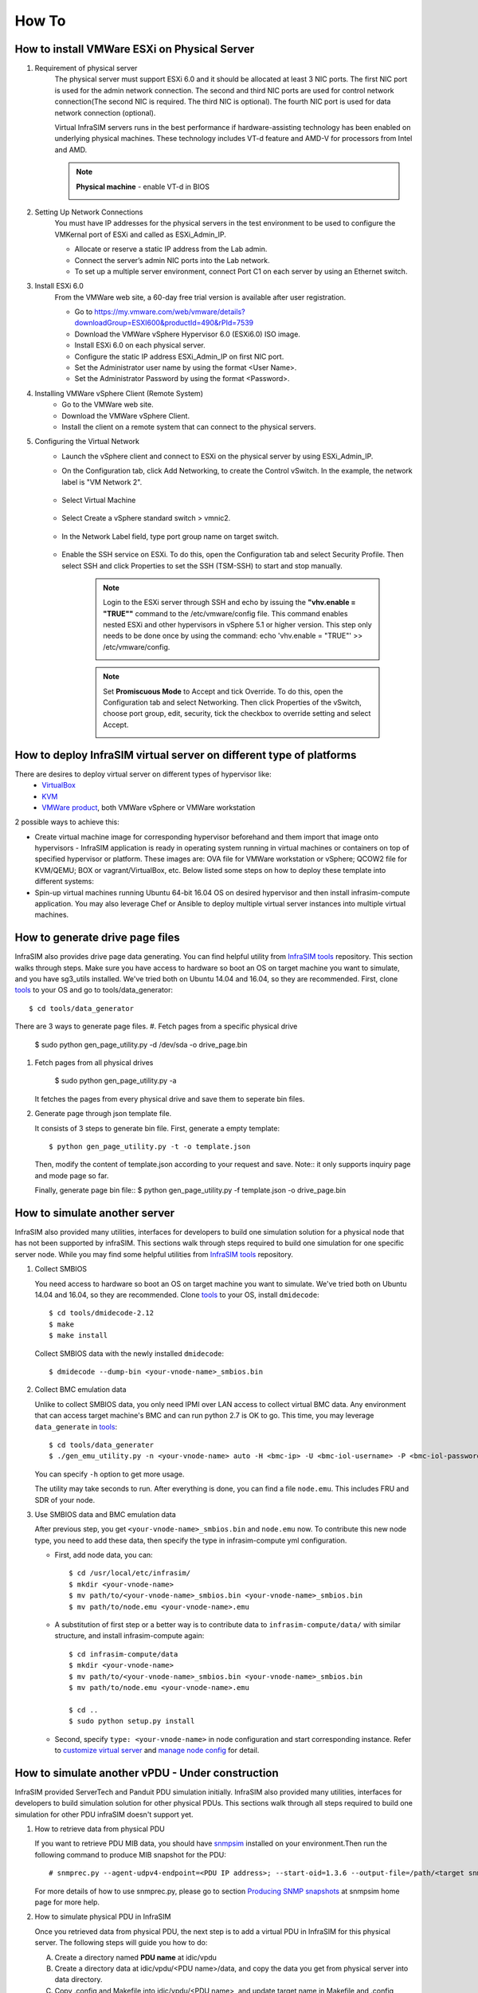 How To
=========================


How to install VMWare ESXi on Physical Server
------------------------------------

.. _Requirement of physical server:

#. Requirement of physical server
    The physical server must support ESXi 6.0 and it should be allocated at least 3 NIC ports. The first NIC port is used for the admin network connection. The second and third NIC ports are used for control network connection(The second NIC is required. The third NIC is optional). The fourth NIC port is used for data network connection (optional).

    Virtual InfraSIM servers runs in the best performance if hardware-assisting technology has been enabled on underlying physical machines. These technology includes VT-d feature and AMD-V for processors from Intel and AMD.

    .. note:: **Physical machine** - enable VT-d in BIOS

        .. image:: _static/configBIOSpng.png
            :height: 400
            :align: center

#. Setting Up Network Connections
    You must have IP addresses for the physical servers in the test environment to be used to configure the VMKernal port of ESXi and called as ESXi_Admin_IP.

    * Allocate or reserve a static IP address from the Lab admin.
    * Connect the server’s admin NIC ports into the Lab network.
    * To set up a multiple server environment, connect Port C1 on each server by using an Ethernet switch.

#. Install ESXi 6.0
    From the VMWare web site, a 60-day free trial version is available after user registration.

    * Go to https://my.vmware.com/web/vmware/details?downloadGroup=ESXI600&productId=490&rPId=7539
    * Download the VMWare vSphere Hypervisor 6.0 (ESXi6.0) ISO image.
    * Install ESXi 6.0 on each physical server.
    * Configure the static IP address ESXi_Admin_IP on first NIC port.
    * Set the Administrator user name by using the format <User Name>.
    * Set the Administrator Password by using the format <Password>.

#. Installing VMWare vSphere Client (Remote System)
    * Go to the VMWare web site.
    * Download the VMWare vSphere Client.
    * Install the client on a remote system that can connect to the physical servers.

#. Configuring the Virtual Network
    * Launch the vSphere client and connect to ESXi on the physical server by using ESXi_Admin_IP.

    * On the Configuration tab, click Add Networking, to create the Control vSwitch. In the example, the network label is "VM Network 2".
    
        .. image:: _static/virtualnetwork1.png
            :height: 400
            :align: center

    * Select Virtual Machine
    
        .. image:: _static/virtualnetwork2.png
            :height: 400
            :align: center

    * Select Create a vSphere standard switch > vmnic2.
    
        .. image:: _static/virtualnetwork3.png
            :height: 400
            :align: center

    * In the Network Label field, type port group name on target switch.
    
        .. image:: _static/virtualnetwork4.png
            :height: 300
            :align: center

    * Enable the SSH service on ESXi. To do this, open the Configuration tab and select Security Profile. Then select SSH and click Properties to set the SSH (TSM-SSH) to start and stop manually.

        .. note:: Login to the ESXi server through SSH and echo by issuing the **"vhv.enable = "TRUE""** command to the /etc/vmware/config file. This command enables nested ESXi and other hypervisors in vSphere 5.1 or higher version. This step only needs to be done once by using the command: echo 'vhv.enable = "TRUE"' >> /etc/vmware/config.
    
            .. image:: _static/ssh_ESXi.png
                :height: 300
                :align: center

        .. note:: Set **Promiscuous Mode** to Accept and tick Override. To do this, open the Configuration tab and select Networking. Then click Properties of the vSwitch, choose port group, edit, security, tick the checkbox to override setting and select Accept.    
    
            .. image:: _static/virtualnetwork5.png
                :height: 300
                :align: center


How to deploy InfraSIM virtual server on different type of platforms
------------------------------------------------------------------------------------

There are desires to deploy virtual server on different types of hypervisor like:
    -  `VirtualBox <https://www.virtualbox.org/>`_
    -  `KVM <http://www.linux-kvm.org>`_
    -  `VMWare product <https://www.vmware.com>`_, both VMWare vSphere or VMWare workstation

2 possible ways to achieve this:

* Create virtual machine image for corresponding hypervisor beforehand and them import that image onto hypervisors - InfraSIM application is ready in operating system running in virtual machines or containers on top of specified hypervisor or platform. These images are: OVA file for VMWare workstation or vSphere; QCOW2 file for KVM/QEMU; BOX or vagrant/VirtualBox, etc. Below listed some steps on how to deploy these template into different systems:

* Spin-up virtual machines running Ubuntu 64-bit 16.04 OS on desired hypervisor and then install infrasim-compute application. You may also leverage Chef or Ansible to deploy multiple virtual server instances into multiple virtual machines.   


How to generate drive page files
---------------------------------------------
InfraSIM also provides drive page data generating.
You can find helpful utility from `InfraSIM tools <https://github.com/InfraSIM/tools>`_ repository.
This section walks through steps.
Make sure you have access to hardware so boot an OS on target machine you want to simulate, and you have sg3_utils installed.
We've tried both on Ubuntu 14.04 and 16.04, so they are recommended.
First, clone `tools <https://github.com/InfraSIM/tools>`_ to your OS and go to tools/data_generator::
   
    $ cd tools/data_generator
   
There are 3 ways to generate page files.
#. Fetch pages from a specific physical drive

    $ sudo python gen_page_utility.py -d /dev/sda -o drive_page.bin
    
#. Fetch pages from all physical drives

    $ sudo python gen_page_utility.py -a 

   It fetches the pages from every physical drive and save them to seperate bin files.

#. Generate page through json template file.
   
   It consists of 3 steps to generate bin file.
   First, generate a empty template::
   
   $ python gen_page_utility.py -t -o template.json
   
   Then, modify the content of template.json according to your request and save.
   Note:: it only supports inquiry page and mode page so far.
   
   Finally, generate page bin file::
   $ python gen_page_utility.py -f template.json -o drive_page.bin


How to simulate another server
---------------------------------------------
InfraSIM also provided many utilities, interfaces for developers to build one simulation solution for a physical node that has not been supported by infraSIM.
This sections walk through steps required to build one simulation for one specific server node.
While you may find some helpful utilities from `InfraSIM tools <https://github.com/InfraSIM/tools>`_ repository.

#. Collect SMBIOS

   You need access to hardware so boot an OS on target machine you want to simulate.
   We've tried both on Ubuntu 14.04 and 16.04, so they are recommended.
   Clone `tools <https://github.com/InfraSIM/tools>`_ to your OS, install ``dmidecode``::

    $ cd tools/dmidecode-2.12
    $ make
    $ make install

   Collect SMBIOS data with the newly installed ``dmidecode``::

    $ dmidecode --dump-bin <your-vnode-name>_smbios.bin

#. Collect BMC emulation data

   Unlike to collect SMBIOS data, you only need IPMI over LAN access to collect virtual BMC data.
   Any environment that can access target machine's BMC and can run python 2.7 is OK to go.
   This time, you may leverage ``data_generate`` in `tools <https://github.com/InfraSIM/tools>`_::

    $ cd tools/data_generater
    $ ./gen_emu_utility.py -n <your-vnode-name> auto -H <bmc-ip> -U <bmc-iol-username> -P <bmc-iol-password> -I lanplus

   You can specify ``-h`` option to get more usage.

   The utility may take seconds to run. After everything is done, you can find a file ``node.emu``.
   This includes FRU and SDR of your node.

#. Use SMBIOS data and BMC emulation data

   After previous step, you get ``<your-vnode-name>_smbios.bin`` and ``node.emu`` now.
   To contribute this new node type, you need to add these data, then specify the type in infrasim-compute yml configuration.

   * First, add node data, you can::

        $ cd /usr/local/etc/infrasim/
        $ mkdir <your-vnode-name>
        $ mv path/to/<your-vnode-name>_smbios.bin <your-vnode-name>_smbios.bin
        $ mv path/to/node.emu <your-vnode-name>.emu

   * A substitution of first step or a better way is to contribute data to ``infrasim-compute/data/`` with similar structure, and install infrasim-compute again::

        $ cd infrasim-compute/data
        $ mkdir <your-vnode-name>
        $ mv path/to/<your-vnode-name>_smbios.bin <your-vnode-name>_smbios.bin
        $ mv path/to/node.emu <your-vnode-name>.emu

        $ cd ..
        $ sudo python setup.py install

   * Second, specify ``type: <your-vnode-name>`` in node configuration and start corresponding instance. Refer to `customize virtual server <user_guide.html>`_ and `manage node config <https://github.com/InfraSIM/infrasim-compute/wiki/Manage-node-config>`_ for detail.


How to simulate another vPDU - Under construction
---------------------------------------------------------
InfraSIM provided ServerTech and Panduit PDU simulation initially. InfraSIM also provided many utilities, interfaces for developers to build simulation solution for other physical PDUs. This sections walk through all steps required to build one simulation for other PDU infraSIM doesn't support yet.

#. How to retrieve data from physical PDU

   If you want to retrieve PDU MIB data, you should have `snmpsim <http://snmpsim.sourceforge.net>`_ installed on your environment.Then run the following command to produce MIB snapshot for the PDU::

   # snmprec.py --agent-udpv4-endpoint=<PDU IP address>; --start-oid=1.3.6 --output-file=/path/<target snmprec file>; --variation-module=sql --variation-module-options=dbtype:sqlite3,database:/path/<target pdu database file>,dbtable:snmprec


   For more details of how to use snmprec.py, please go to section `Producing SNMP snapshots <http://snmpsim.sourceforge.net/snapshotting.html>`_ at snmpsim home page for more help.

#. How to simulate physical PDU in InfraSIM

   Once you retrieved data from physical PDU, the next step is to add a virtual PDU in InfraSIM for this physical server. The following steps will guide you how to do:

   A. Create a directory named **PDU name** at idic/vpdu
   B. Create a directory data at idic/vpdu/<PDU name>/data, and copy the data you get from physical server into data directory.

   C. Copy .config and Makefile into idic/vpdu/<PDU name>, and update target name in Makefile and .config

   D. Clone `vpduserv <https://github.com/InfraSIM/vpduserv.git>`_, and implement the new pdu logic based on vendor's PDU spec.


How to integrate RackHD with InfraSIM
--------------------------------------------------

RackHD is an open source project that provides hardware orchestration and management through APIs. For more information about RackHD, go to http://rackhd.readthedocs.io.

The virtual hardware elements(virtual compute node, virtual PDU, virtual Switch) simulated by InfraSIM can be managed by RackHD.

The following picture shows the deployment model for the integration of InfraSIM and RackHD:

.. image:: _static/connections_RackHD.png
           :height: 600
           :align: center

The networking connection between InfraSIM and RackHD is shown below:

.. image:: _static/vmworkstation_infrasim_rackhd_network_connection.png
           :height: 600
           :align: center


Please follow below steps to setup the entire environment. After that, RackHD can discover and manage the virtual server and virtual PDU just as the real physical server and PDU. Note that in the example, virtual machines are spinned up on VMWare workstation. Configuration is similiar on other platforms.

#. Enable VT-d in BIOS on Physical Server as in chapter `11.1 <Requirement of physical server_>`_.

#. Create two virtual machines(for InfraSIM/RackHD respectively) inside VMWare workstation, or use ova images built by InfraSIM and RackHD groups.

#. Create a Custom network(name it ``VMnet2`` here) in VMWare workstation with configuration below:

   .. image:: _static/vmworkstation3.png
              :height: 400
              :width: 400
              :align: center

#. If you are using VMWare workstation linux version, you might need to change some settings in the OS running workstation and the vm running InfraSIM.

    A. In the OS running VMWare workstation, turn on promiscuous mode for virtual nic adapter ``VMnet2``::

        ...
        sudo chmod a+rw /dev/vmnet2
        sudo ifconfig vmnet2 promisc
        ...

    .. image:: _static/vmworkstation8.png
                :height: 400
                :align: center

    B. Turn on nested option for ``kvm_intel`` in InfraSIM vm::

        ...
        sudo rmmod kvm_intel
        sudo modprobe kvm_intel nested=1 ept=1
        ...

    C. In the VMWare workstation, choose the InfraSIM vm and check **Virtualization Intel VT-x/EPT or AMD-V/RVI** in VM settings.

        .. image:: _static/vmworkstation9.png
                   :height: 400
                   :align: center

    D. Restart VMWare workstation and the vms.


#. Configure network connection for InfraSIM virtual machine:

    A. In virtual machine settings, create network adapters:

        .. image:: _static/vmworkstation_infrasim_networking.png
                   :height: 400
                   :align: center

    B. Modify ``/etc/network/interfaces`` for the ``BMC`` and ``CONTROL`` networks::

        ...
        auto <BMC ifname>
        iface <BMC ifname> inet dhcp
        post-up ifconfig <BMC ifname> promisc

        auto <CONTROL ifname>
        iface <CONTROL ifname> inet dhcp
        post-up ifconfig <CONTROL ifname> promisc
        ...

     <BMC ifname> and <CONTROL ifname> are the names of infrasim vm's BMC and CONTROL network adapters. Check ``ifconfig`` to get the ifname.

    C. Create a network bridge and add ``CONTROL`` interface to the bridge referring to `How to create a bridge <https://github.com/InfraSIM/infrasim-compute/wiki/How-to-create-bridge-for-InfraSIM>`_.


#. Configure network connection for RackHD virtual machine:

    RackHD server should be configured with as least two networks, ``"Admin network"`` and ``"Control Network"``.

    * "Admin Network" is used to communicate with external servers
    * "Control Network" is used to control the virtual servers.

    A. In virtual machine settings, create network adapters:

    .. image:: _static/vmworkstation_rackhd_networking.png
               :height: 400
               :align: center

    B. In ``/etc/network/interfaces``, configure the ``CONTROL`` network interface to static::

        ...
        auto <CONTROL ifname>
        iface <CONTROL ifname> inet static
        address  172.31.128.1
        netmask 255.255.240.0
        ...

     Check ``ifconfig`` to find <CONTROL ifname> for ``CONTROL`` network and fill in the commands above.

#. Install RackHD from source code.
   Please refer `RackHD document <http://rackhd.readthedocs.io/en/latest/rackhd/ubuntu_source_installation.html>`_ to setup the RackHD Server.

#. Install InfraSIM from source code.

    * Please refer :ref:`Installation` in this document to install InfraSIM.

    * Modify yaml file to add BMC binding and change qemu network interface to bridge mode::

        ...
            networks:
                -
                    network_mode: bridge
                    network_name: <bridge_name>
                    device: e1000
        ...
        bmc:
            interface: <BMC ifname>
        ...

    .. note:: The default yaml file is stored at ${HOME}/.infrasim/.node_map/default.yml.

#. Start RackHD service and InfraSIM service.
    

After you setup the environment successfully, you can get the server information and control the servers by RackHD APIs. More information about how RackHD APIs communicate with the compute server and PDU, Please refer http://rackhd.readthedocs.org/en/latest/rackhd/index.html#rackhd-api
